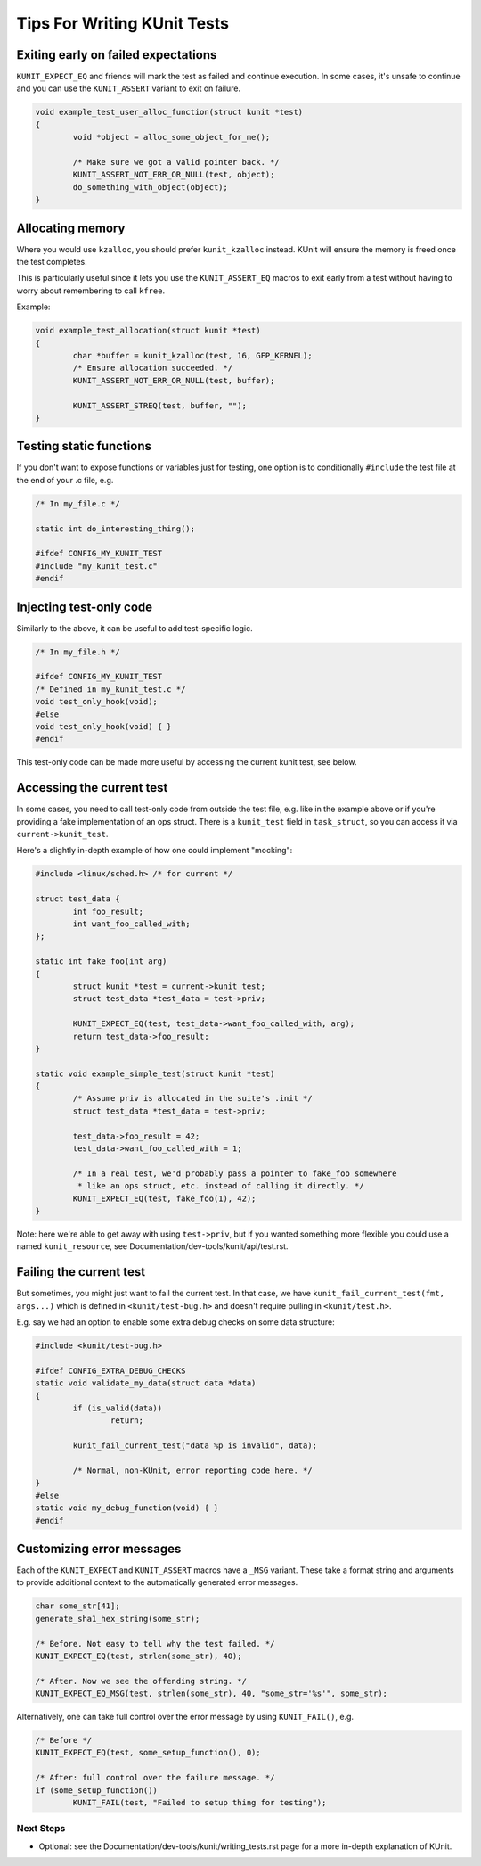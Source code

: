.. SPDX-License-Identifier: GPL-2.0

============================
Tips For Writing KUnit Tests
============================

Exiting early on failed expectations
------------------------------------

``KUNIT_EXPECT_EQ`` and friends will mark the test as failed and continue
execution.  In some cases, it's unsafe to continue and you can use the
``KUNIT_ASSERT`` variant to exit on failure.

.. code-block:: c

	void example_test_user_alloc_function(struct kunit *test)
	{
		void *object = alloc_some_object_for_me();

		/* Make sure we got a valid pointer back. */
		KUNIT_ASSERT_NOT_ERR_OR_NULL(test, object);
		do_something_with_object(object);
	}

Allocating memory
-----------------

Where you would use ``kzalloc``, you should prefer ``kunit_kzalloc`` instead.
KUnit will ensure the memory is freed once the test completes.

This is particularly useful since it lets you use the ``KUNIT_ASSERT_EQ``
macros to exit early from a test without having to worry about remembering to
call ``kfree``.

Example:

.. code-block:: c

	void example_test_allocation(struct kunit *test)
	{
		char *buffer = kunit_kzalloc(test, 16, GFP_KERNEL);
		/* Ensure allocation succeeded. */
		KUNIT_ASSERT_NOT_ERR_OR_NULL(test, buffer);

		KUNIT_ASSERT_STREQ(test, buffer, "");
	}


Testing static functions
------------------------

If you don't want to expose functions or variables just for testing, one option
is to conditionally ``#include`` the test file at the end of your .c file, e.g.

.. code-block:: c

	/* In my_file.c */

	static int do_interesting_thing();

	#ifdef CONFIG_MY_KUNIT_TEST
	#include "my_kunit_test.c"
	#endif

Injecting test-only code
------------------------

Similarly to the above, it can be useful to add test-specific logic.

.. code-block:: c

	/* In my_file.h */

	#ifdef CONFIG_MY_KUNIT_TEST
	/* Defined in my_kunit_test.c */
	void test_only_hook(void);
	#else
	void test_only_hook(void) { }
	#endif

This test-only code can be made more useful by accessing the current kunit
test, see below.

Accessing the current test
--------------------------

In some cases, you need to call test-only code from outside the test file, e.g.
like in the example above or if you're providing a fake implementation of an
ops struct.
There is a ``kunit_test`` field in ``task_struct``, so you can access it via
``current->kunit_test``.

Here's a slightly in-depth example of how one could implement "mocking":

.. code-block:: c

	#include <linux/sched.h> /* for current */

	struct test_data {
		int foo_result;
		int want_foo_called_with;
	};

	static int fake_foo(int arg)
	{
		struct kunit *test = current->kunit_test;
		struct test_data *test_data = test->priv;

		KUNIT_EXPECT_EQ(test, test_data->want_foo_called_with, arg);
		return test_data->foo_result;
	}

	static void example_simple_test(struct kunit *test)
	{
		/* Assume priv is allocated in the suite's .init */
		struct test_data *test_data = test->priv;

		test_data->foo_result = 42;
		test_data->want_foo_called_with = 1;

		/* In a real test, we'd probably pass a pointer to fake_foo somewhere
		 * like an ops struct, etc. instead of calling it directly. */
		KUNIT_EXPECT_EQ(test, fake_foo(1), 42);
	}


Note: here we're able to get away with using ``test->priv``, but if you wanted
something more flexible you could use a named ``kunit_resource``, see
Documentation/dev-tools/kunit/api/test.rst.

Failing the current test
------------------------

But sometimes, you might just want to fail the current test. In that case, we
have ``kunit_fail_current_test(fmt, args...)`` which is defined in ``<kunit/test-bug.h>`` and
doesn't require pulling in ``<kunit/test.h>``.

E.g. say we had an option to enable some extra debug checks on some data structure:

.. code-block:: c

	#include <kunit/test-bug.h>

	#ifdef CONFIG_EXTRA_DEBUG_CHECKS
	static void validate_my_data(struct data *data)
	{
		if (is_valid(data))
			return;

		kunit_fail_current_test("data %p is invalid", data);

		/* Normal, non-KUnit, error reporting code here. */
	}
	#else
	static void my_debug_function(void) { }
	#endif


Customizing error messages
--------------------------

Each of the ``KUNIT_EXPECT`` and ``KUNIT_ASSERT`` macros have a ``_MSG`` variant.
These take a format string and arguments to provide additional context to the automatically generated error messages.

.. code-block:: c

	char some_str[41];
	generate_sha1_hex_string(some_str);

	/* Before. Not easy to tell why the test failed. */
	KUNIT_EXPECT_EQ(test, strlen(some_str), 40);

	/* After. Now we see the offending string. */
	KUNIT_EXPECT_EQ_MSG(test, strlen(some_str), 40, "some_str='%s'", some_str);

Alternatively, one can take full control over the error message by using ``KUNIT_FAIL()``, e.g.

.. code-block:: c

	/* Before */
	KUNIT_EXPECT_EQ(test, some_setup_function(), 0);

	/* After: full control over the failure message. */
	if (some_setup_function())
		KUNIT_FAIL(test, "Failed to setup thing for testing");

Next Steps
==========
*   Optional: see the Documentation/dev-tools/kunit/writing_tests.rst page for a more
    in-depth explanation of KUnit.
